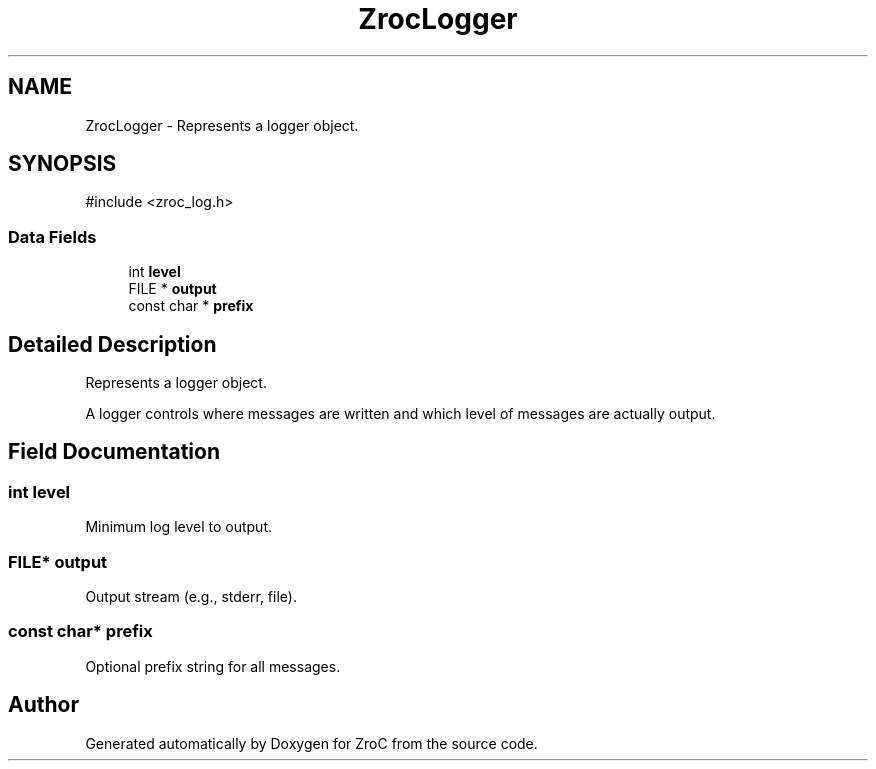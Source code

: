 .TH "ZrocLogger" 3 "Version 0.01" "ZroC" \" -*- nroff -*-
.ad l
.nh
.SH NAME
ZrocLogger \- Represents a logger object\&.  

.SH SYNOPSIS
.br
.PP
.PP
\fR#include <zroc_log\&.h>\fP
.SS "Data Fields"

.in +1c
.ti -1c
.RI "int \fBlevel\fP"
.br
.ti -1c
.RI "FILE * \fBoutput\fP"
.br
.ti -1c
.RI "const char * \fBprefix\fP"
.br
.in -1c
.SH "Detailed Description"
.PP 
Represents a logger object\&. 

A logger controls where messages are written and which level of messages are actually output\&. 
.SH "Field Documentation"
.PP 
.SS "int level"
Minimum log level to output\&. 
.SS "FILE* output"
Output stream (e\&.g\&., stderr, file)\&. 
.SS "const char* prefix"
Optional prefix string for all messages\&. 

.SH "Author"
.PP 
Generated automatically by Doxygen for ZroC from the source code\&.
